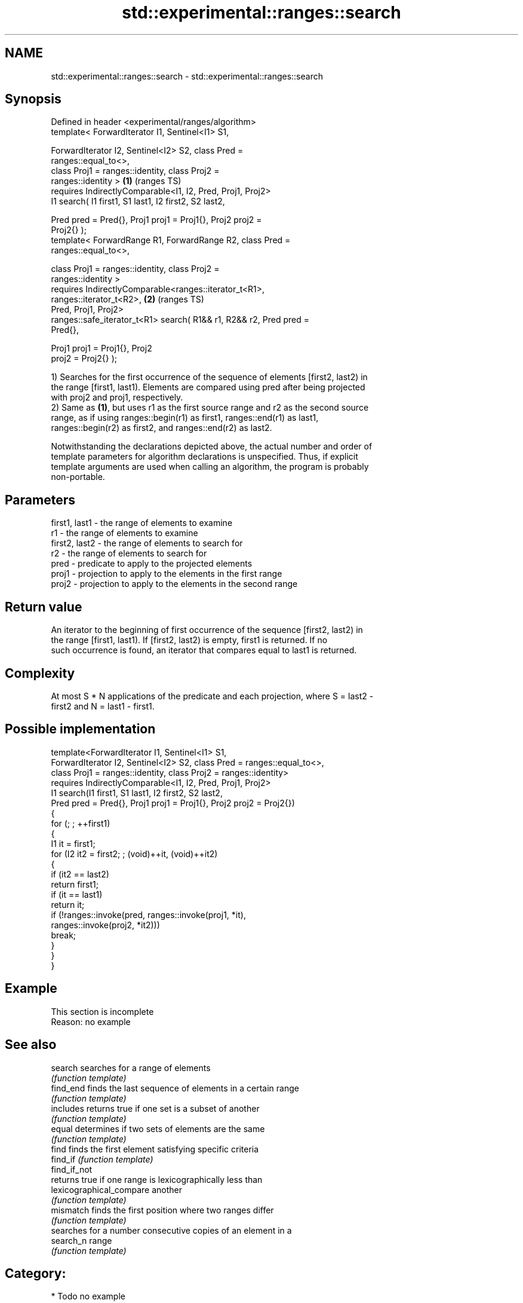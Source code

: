 .TH std::experimental::ranges::search 3 "2024.06.10" "http://cppreference.com" "C++ Standard Libary"
.SH NAME
std::experimental::ranges::search \- std::experimental::ranges::search

.SH Synopsis
   Defined in header <experimental/ranges/algorithm>
   template< ForwardIterator I1, Sentinel<I1> S1,

             ForwardIterator I2, Sentinel<I2> S2, class Pred =
   ranges::equal_to<>,
             class Proj1 = ranges::identity, class Proj2 =
   ranges::identity >                                                   \fB(1)\fP (ranges TS)
       requires IndirectlyComparable<I1, I2, Pred, Proj1, Proj2>
   I1 search( I1 first1, S1 last1, I2 first2, S2 last2,

              Pred pred = Pred{}, Proj1 proj1 = Proj1{}, Proj2 proj2 =
   Proj2{} );
   template< ForwardRange R1, ForwardRange R2, class Pred =
   ranges::equal_to<>,

             class Proj1 = ranges::identity, class Proj2 =
   ranges::identity >
       requires IndirectlyComparable<ranges::iterator_t<R1>,
   ranges::iterator_t<R2>,                                              \fB(2)\fP (ranges TS)
                                     Pred, Proj1, Proj2>
   ranges::safe_iterator_t<R1> search( R1&& r1, R2&& r2, Pred pred =
   Pred{},

                                       Proj1 proj1 = Proj1{}, Proj2
   proj2 = Proj2{} );

   1) Searches for the first occurrence of the sequence of elements [first2, last2) in
   the range [first1, last1). Elements are compared using pred after being projected
   with proj2 and proj1, respectively.
   2) Same as \fB(1)\fP, but uses r1 as the first source range and r2 as the second source
   range, as if using ranges::begin(r1) as first1, ranges::end(r1) as last1,
   ranges::begin(r2) as first2, and ranges::end(r2) as last2.

   Notwithstanding the declarations depicted above, the actual number and order of
   template parameters for algorithm declarations is unspecified. Thus, if explicit
   template arguments are used when calling an algorithm, the program is probably
   non-portable.

.SH Parameters

   first1, last1 - the range of elements to examine
   r1            - the range of elements to examine
   first2, last2 - the range of elements to search for
   r2            - the range of elements to search for
   pred          - predicate to apply to the projected elements
   proj1         - projection to apply to the elements in the first range
   proj2         - projection to apply to the elements in the second range

.SH Return value

   An iterator to the beginning of first occurrence of the sequence [first2, last2) in
   the range [first1, last1). If [first2, last2) is empty, first1 is returned. If no
   such occurrence is found, an iterator that compares equal to last1 is returned.

.SH Complexity

   At most S * N applications of the predicate and each projection, where S = last2 -
   first2 and N = last1 - first1.

.SH Possible implementation

   template<ForwardIterator I1, Sentinel<I1> S1,
            ForwardIterator I2, Sentinel<I2> S2, class Pred = ranges::equal_to<>,
            class Proj1 = ranges::identity, class Proj2 = ranges::identity>
       requires IndirectlyComparable<I1, I2, Pred, Proj1, Proj2>
   I1 search(I1 first1, S1 last1, I2 first2, S2 last2,
             Pred pred = Pred{}, Proj1 proj1 = Proj1{}, Proj2 proj2 = Proj2{})
   {
       for (; ; ++first1)
       {
           I1 it = first1;
           for (I2 it2 = first2; ; (void)++it, (void)++it2)
           {
               if (it2 == last2)
                   return first1;
               if (it == last1)
                   return it;
               if (!ranges::invoke(pred, ranges::invoke(proj1, *it),
                                         ranges::invoke(proj2, *it2)))
                   break;
           }
       }
   }

.SH Example

    This section is incomplete
    Reason: no example

.SH See also

   search                  searches for a range of elements
                           \fI(function template)\fP
   find_end                finds the last sequence of elements in a certain range
                           \fI(function template)\fP
   includes                returns true if one set is a subset of another
                           \fI(function template)\fP
   equal                   determines if two sets of elements are the same
                           \fI(function template)\fP
   find                    finds the first element satisfying specific criteria
   find_if                 \fI(function template)\fP
   find_if_not
                           returns true if one range is lexicographically less than
   lexicographical_compare another
                           \fI(function template)\fP
   mismatch                finds the first position where two ranges differ
                           \fI(function template)\fP
                           searches for a number consecutive copies of an element in a
   search_n                range
                           \fI(function template)\fP

.SH Category:
     * Todo no example
